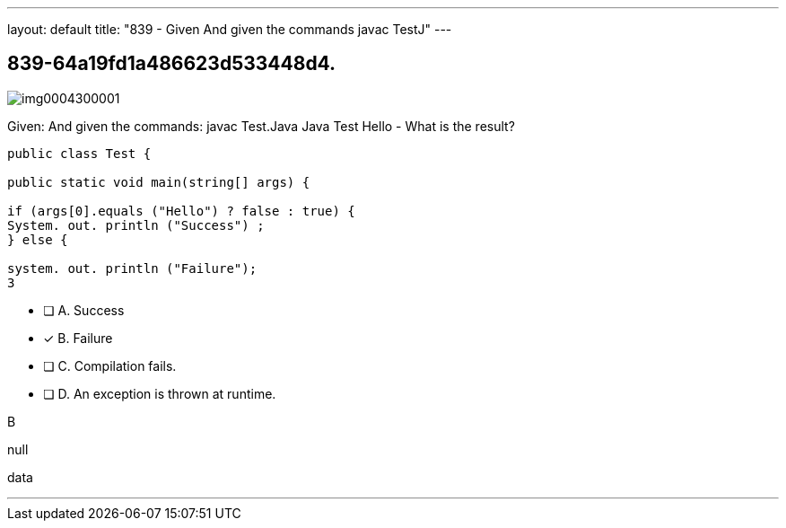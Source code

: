 ---
layout: default 
title: "839 - Given
And given the commands javac TestJ"
---


[.question]
== 839-64a19fd1a486623d533448d4.



[.image]
--

image::https://eaeastus2.blob.core.windows.net/optimizedimages/static/images/Java-SE-8-Programmer/question/img0004300001.png[]

--


****

[.query]
--
Given:
And given the commands: javac Test.Java Java Test Hello - What is the result?


[source,java]
----
public class Test {

public static void main(string[] args) {

if (args[0].equals ("Hello") ? false : true) {
System. out. println ("Success") ;
} else {

system. out. println ("Failure");
3
----


--

[.list]
--
* [ ] A. Success
* [*] B. Failure
* [ ] C. Compilation fails.
* [ ] D. An exception is thrown at runtime.

--
****

[.answer]
B

[.explanation]
--
null
--

[.ka]
data

'''


